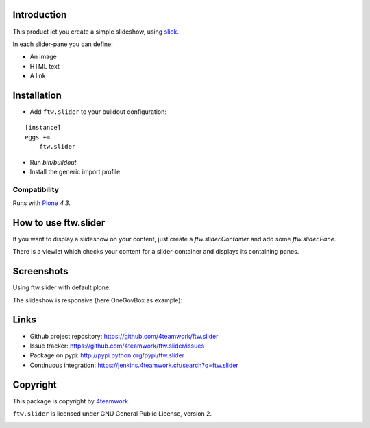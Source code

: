 Introduction
============

This product let you create a simple slideshow, using `slick <http://kenwheeler.github.io/slick>`_.

In each slider-pane you can define:

- An image
- HTML text
- A link


Installation
============


- Add ``ftw.slider`` to your buildout configuration:

::

    [instance]
    eggs +=
        ftw.slider

- Run `bin/buildout`

- Install the generic import profile.


Compatibility
-------------

Runs with `Plone <http://www.plone.org/>`_ `4.3`.

How to use ftw.slider
=====================

If you want to display a slideshow on your content, just create a `ftw.slider.Container` and add some `ftw.slider.Pane`.

There is a viewlet which checks your content for a slider-container and displays its containing panes.


Screenshots
===========

Using ftw.slider with default plone:

.. image:: https://github.com/4teamwork/ftw.slider/raw/master/docs/screenshot_default.png

The slideshow is responsive (here OneGovBox as example):

.. image:: https://github.com/4teamwork/ftw.slider/raw/master/docs/screenshot_onegov.png

Links
=====

- Github project repository: https://github.com/4teamwork/ftw.slider
- Issue tracker: https://github.com/4teamwork/ftw.slider/issues
- Package on pypi: http://pypi.python.org/pypi/ftw.slider
- Continuous integration: https://jenkins.4teamwork.ch/search?q=ftw.slider


Copyright
=========

This package is copyright by `4teamwork <http://www.4teamwork.ch/>`_.

``ftw.slider`` is licensed under GNU General Public License, version 2.

.. image:: https://cruel-carlota.pagodabox.com/d9c95f38d2ad57caaf293a9072e1f81d
   :alt: githalytics.com
   :target: http://githalytics.com/4teamwork/ftw.slider
